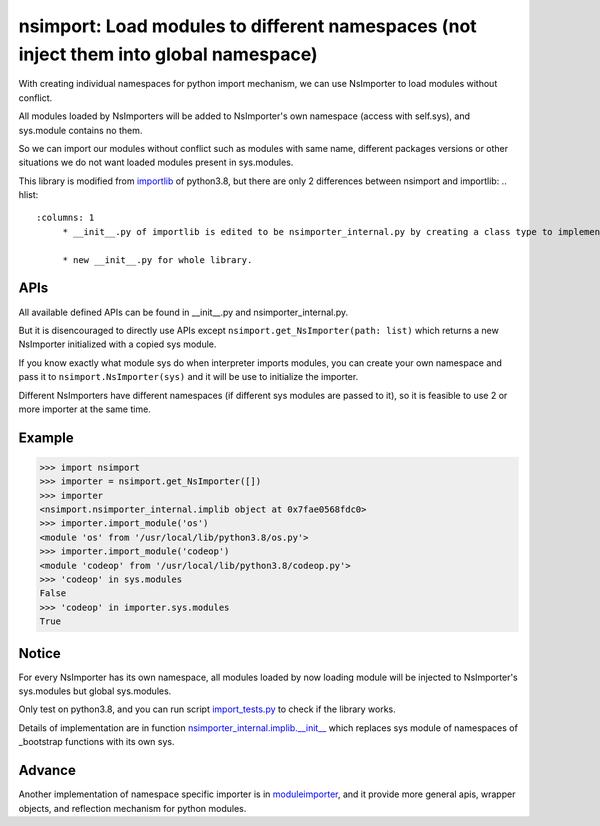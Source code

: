 ========
nsimport: Load modules to different namespaces (not inject them into global namespace)
========
With creating individual namespaces for python import mechanism, we can use NsImporter to load modules without conflict.  

All modules loaded by NsImporters will be added to NsImporter's own namespace (access with self.sys), and sys.module contains no them.  

So we can import our modules without conflict such as modules with same name, different packages versions or other situations we do not want loaded modules present in sys.modules.  

This library is modified from `importlib <https://github.com/python/cpython/tree/3.8/Lib/importlib>`_ of python3.8, but there are only 2 differences between nsimport and importlib:
.. hlist::
   :columns: 1
        * __init__.py of importlib is edited to be nsimporter_internal.py by creating a class type to implement namespace initializing before being used to import modules. The class is initialized by set namespace's sys to parameter ``sys`` passed to it.  

        * new __init__.py for whole library.  

---------------
APIs
---------------
All available defined APIs can be found in __init__.py and nsimporter_internal.py.  

But it is disencouraged to directly use APIs except ``nsimport.get_NsImporter(path: list)`` which returns a new NsImporter initialized with a copied sys module.  

If you know exactly what module sys do when interpreter imports modules, you can create your own namespace and pass it to ``nsimport.NsImporter(sys)`` and it will be use to initialize the importer.  

Different NsImporters have different namespaces (if different sys modules are passed to it), so it is feasible to use 2 or more importer at the same time.  

---------------
Example
---------------
.. code-block:: python

        >>> import nsimport
        >>> importer = nsimport.get_NsImporter([])
        >>> importer
        <nsimport.nsimporter_internal.implib object at 0x7fae0568fdc0>
        >>> importer.import_module('os')
        <module 'os' from '/usr/local/lib/python3.8/os.py'>
        >>> importer.import_module('codeop')
        <module 'codeop' from '/usr/local/lib/python3.8/codeop.py'>
        >>> 'codeop' in sys.modules
        False
        >>> 'codeop' in importer.sys.modules
        True

---------------
Notice
---------------
For every NsImporter has its own namespace, all modules loaded by now loading module will be injected to NsImporter's sys.modules but global sys.modules.  

Only test on python3.8, and you can run script `import_tests.py <./tests/import_tests.py>`_ to check if the library works.  

Details of implementation are in function `nsimporter_internal.implib.__init__ <./nsimport/nsimporter_internal.py>`_ which replaces sys module of namespaces of _bootstrap functions with its own sys.  

---------------
Advance
---------------
Another implementation of namespace specific importer is in `moduleimporter <?>`_, and it provide more general apis, wrapper objects, and reflection mechanism for python modules.  
